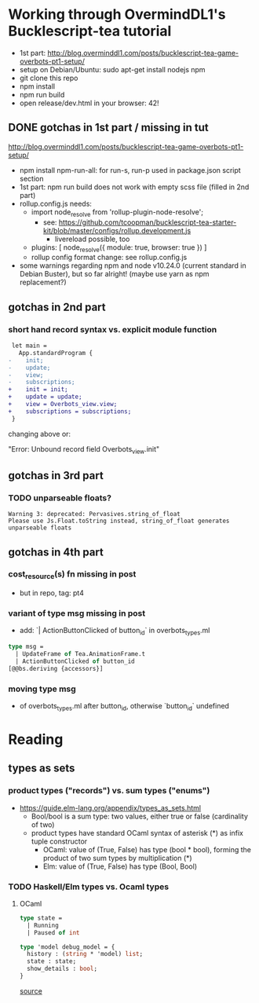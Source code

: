 * Working through OvermindDL1's Bucklescript-tea tutorial
- 1st part: http://blog.overminddl1.com/posts/bucklescript-tea-game-overbots-pt1-setup/
- setup on Debian/Ubuntu: sudo apt-get install nodejs npm
- git clone this repo
- npm install
- npm run build
- open release/dev.html in your browser: 42!

** DONE gotchas in 1st part / missing in tut
http://blog.overminddl1.com/posts/bucklescript-tea-game-overbots-pt1-setup/

- npm install npm-run-all: for run-s, run-p used in package.json script section
- 1st part: npm run build does not work with empty scss file (filled in 2nd part)
- rollup.config.js needs:
  - import node_resolve from 'rollup-plugin-node-resolve';
    - see: https://github.com/tcoopman/bucklescript-tea-starter-kit/blob/master/configs/rollup.development.js
      - livereload possible, too
  - plugins: [
      node_resolve({ module: true, browser: true })
    ]
  - rollup config format change: see rollup.config.js
- some warnings regarding npm and node v10.24.0 (current standard in Debian Buster), but so far alright! (maybe use yarn as npm replacement?)

** gotchas in 2nd part
*** short hand record syntax vs. explicit module function
#+BEGIN_SRC diff
 let main =
   App.standardProgram {
-    init;
-    update;
-    view;
-    subscriptions;
+    init = init;
+    update = update;
+    view = Overbots_view.view;
+    subscriptions = subscriptions;
 }
#+END_SRC
changing above or:

"Error: Unbound record field Overbots_view.init"

** gotchas in 3rd part
*** TODO unparseable floats?
#+BEGIN_SRC
Warning 3: deprecated: Pervasives.string_of_float
Please use Js.Float.toString instead, string_of_float generates unparseable floats
#+END_SRC
** gotchas in 4th part
*** cost_resource(s) fn missing in post
- but in repo, tag: pt4
*** variant of type msg missing in post
- add: `| ActionButtonClicked of button_id` in overbots_types.ml
#+BEGIN_SRC ocaml
type msg =
  | UpdateFrame of Tea.AnimationFrame.t
  | ActionButtonClicked of button_id
[@@bs.deriving {accessors}]
#+END_SRC
*** moving type msg
- of overbots_types.ml after button_id, otherwise `button_id` undefined
* Reading
**  types as sets
*** product types ("records") vs. sum types ("enums")
- https://guide.elm-lang.org/appendix/types_as_sets.html
  - Bool/bool is a sum type: two values, either true or false (cardinality of two)
  - product types have standard OCaml syntax of asterisk (*) as infix tuple constructor
    - OCaml: value of (True, False) has type (bool * bool), forming the product of two sum types by multiplication (*)
    - Elm: value of (True, False) has type (Bool, Bool)
*** TODO Haskell/Elm types vs. Ocaml types
**** OCaml
#+BEGIN_SRC ocaml
type state =
  | Running
  | Paused of int

type 'model debug_model = {
  history : (string * 'model) list;
  state : state;
  show_details : bool;
}
#+END_SRC
[[https://github.com/OvermindDL1/bucklescript-tea/blob/master/src-ocaml/tea_debug.ml][source]]

